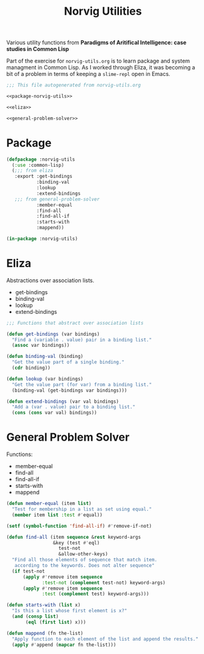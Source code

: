 #+TITLE: Norvig Utilities
#+OPTIONS: num:nil ^:{}

Various utility functions from *Paradigms of Aritifical Intelligence: case studies in Common Lisp*

Part of the exercise for =norvig-utils.org= is to learn package and system managment in Common Lisp. As I worked through Eliza, it was becoming a bit of a problem in terms of keeping a =slime-repl= open in Emacs.

#+Begin_SRC lisp :tangle norvig-utils.lisp :noweb tangle
  ;;; This file autogenerated from norvig-utils.org

  <<package-norvig-utils>>

  <<eliza>>

  <<general-problem-solver>>
#+END_SRC
* Package
#+NAME: package-norvig-utils
#+BEGIN_SRC lisp :noweb tangle
  (defpackage :norvig-utils
    (:use :common-lisp)
    (;;; from eliza
     :export :get-bindings
             :binding-val
             :lookup
             :extend-bindings
     ;;; from general-problem-solver
             :member-equal
             :find-all
             :find-all-if
             :starts-with
             :mappend))

  (in-package :norvig-utils)
#+END_SRC
* Eliza
Abstractions over association lists.
+ get-bindings
+ binding-val
+ lookup
+ extend-bindings
#+NAME: eliza
#+BEGIN_SRC lisp
  ;;; Functions that abstract over association lists

  (defun get-bindings (var bindings)
    "Find a (variable . value) pair in a binding list."
    (assoc var bindings))

  (defun binding-val (binding)
    "Get the value part of a single binding."
    (cdr binding))

  (defun lookup (var bindings)
    "Get the value part (for var) from a binding list."
    (binding-val (get-bindings var bindings)))

  (defun extend-bindings (var val bindings)
    "Add a (var . value) pair to a binding list."
    (cons (cons var val) bindings))
#+END_SRC

* General Problem Solver
Functions:
+ member-equal
+ find-all
+ find-all-if
+ starts-with
+ mappend
#+NAME: general-problem-solver
#+BEGIN_SRC lisp
  (defun member-equal (item list)
    "Test for membership in a list as set using equal."
    (member item list :test #'equal))

  (setf (symbol-function 'find-all-if) #'remove-if-not)

  (defun find-all (item sequence &rest keyword-args
                   &key (test #'eql)
                     test-not
                     &allow-other-keys)
    "Find all those elements of sequence that match item.
     according to the keywords. Does not alter sequence"
    (if test-not
        (apply #'remove item sequence
               :test-not (complement test-not) keyword-args)
        (apply #'remove item sequence
               :test (complement test) keyword-args)))

  (defun starts-with (list x)
    "Is this a list whose first element is x?"
    (and (consp list)
         (eql (first list) x)))

  (defun mappend (fn the-list)
    "Apply function to each element of the list and append the results."
    (apply #'append (mapcar fn the-list)))
#+END_SRC
